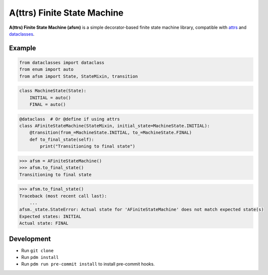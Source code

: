 A(ttrs) Finite State Machine
============================

**A(ttrs) Finite State Machine (afsm)** is a simple decorator-based finite state machine library, compatible with `attrs <https://attrs.org>`_ and
`dataclasses <https://docs.python.org/3/library/dataclasses.html>`_.

Example
-------

.. code-block:: python

    from dataclasses import dataclass
    from enum import auto
    from afsm import State, StateMixin, transition

.. code-block:: python

    class MachineState(State):
        INITIAL = auto()
        FINAL = auto()

.. code-block:: python

    @dataclass  # Or @define if using attrs
    class AFiniteStateMachine(StateMixin, initial_state=MachineState.INITIAL):
        @transition(from_=MachineState.INITIAL, to_=MachineState.FINAL)
        def to_final_state(self):
            print("Transitioning to final state")

.. code-block:: rst

    >>> afsm = AFiniteStateMachine()
    >>> afsm.to_final_state()
    Transitioning to final state

.. code-block:: rst

    >>> afsm.to_final_state()
    Traceback (most recent call last):
        ...
    afsm._state.StateError: Actual state for 'AFiniteStateMachine' does not match expected state(s)
    Expected states: INITIAL
    Actual state: FINAL

Development
-----------

* Run ``git clone``
* Run ``pdm install``
* Run ``pdm run pre-commit install`` to install pre-commit hooks.
